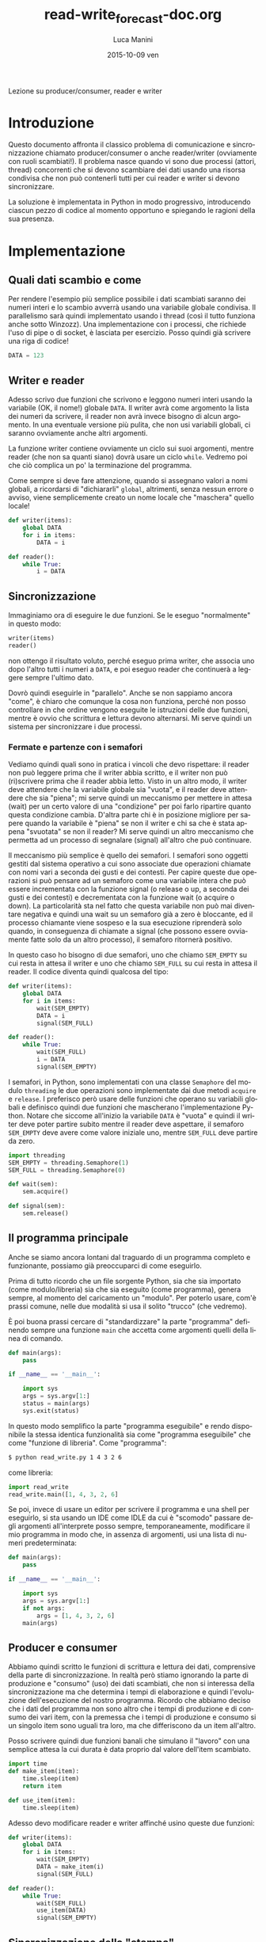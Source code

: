 #+TITLE:     read-write_forecast-doc.org
#+AUTHOR:    Luca Manini
#+EMAIL:     manini@tiscali.it
#+DATE:      2015-10-09 ven
#+DESCRIPTION:
#+KEYWORDS:
#+LANGUAGE:  it
#+OPTIONS:   H:3 num:t toc:nil \n:nil @:t ::t |:t ^:nil -:nil f:t *:t <:t
#+OPTIONS:   LaTeX:t skip:nil d:(not LOGBOOK) todo:t pri:nil tags:t

#+EXPORT_SELECT_TAGS: export
#+EXPORT_EXCLUDE_TAGS: noexport
#+LINK_UP:   
#+LINK_HOME: 
#+XSLT:

#+LATEX_CLASS_OPTIONS: [a4paper]
#+LATEX_HEADER: \usepackage{minted}

Lezione su producer/consumer, reader e writer

* Introduzione

  Questo documento affronta il classico problema di comunicazione e
  sincronizzazione chiamato producer/consumer o anche reader/writer
  (ovviamente con ruoli scambiati!).  Il problema nasce quando vi
  sono due processi (attori, thread) concorrenti che si devono
  scambiare dei dati usando una risorsa condivisa che non può
  contenerli tutti per cui reader e writer si devono sincronizzare.

  La soluzione è implementata in Python in modo progressivo,
  introducendo ciascun pezzo di codice al momento opportuno e
  spiegando le ragioni della sua presenza.

* Implementazione

** Quali dati scambio e come

   Per rendere l'esempio più semplice possibile i dati scambiati
   saranno dei numeri interi e lo scambio avverrà usando una variabile
   globale condivisa.  Il parallelismo sarà quindi implementato usando
   i thread (così il tutto funziona anche sotto Winzozz).  Una
   implementazione con i processi, che richiede l'uso di pipe o di
   socket, è lasciata per esercizio.  Posso quindi già scrivere una
   riga di codice!

#+BEGIN_SRC python
  DATA = 123
#+END_SRC

** Writer e reader

   Adesso scrivo due funzioni che scrivono e leggono numeri interi
   usando la variabile (OK, il nome!) globale =DATA=.  Il writer avrà
   come argomento la lista dei numeri da scrivere, il reader non avrà
   invece bisogno di alcun argomento.  In una eventuale versione più
   pulita, che non usi variabili globali, ci saranno ovviamente anche
   altri argomenti.

   La funzione writer contiene ovviamente un ciclo sui suoi argomenti,
   mentre reader (che non sa quanti siano) dovrà usare un ciclo
   =while=.  Vedremo poi che ciò complica un po' la terminazione del
   programma.
   
   Come sempre si deve fare attenzione, quando si assegnano valori a
   nomi globali, a ricordarsi di "dichiararli" =global=, altrimenti,
   senza nessun errore o avviso, viene semplicemente creato un nome
   locale che "maschera" quello locale!

#+BEGIN_SRC python
  def writer(items):
      global DATA
      for i in items:
          DATA = i
  
  def reader():
      while True:
          i = DATA
#+END_SRC

** Sincronizzazione

   Immaginiamo ora di eseguire le due funzioni.  Se le eseguo
   "normalmente" in questo modo:
#+BEGIN_SRC python
  writer(items)
  reader()
#+END_SRC
   non ottengo il risultato voluto, perché eseguo prima writer, che
   associa uno dopo l'altro tutti i numeri a =DATA=, e poi eseguo
   reader che continuerà a leggere sempre l'ultimo dato.  

   Dovrò quindi eseguirle in "parallelo".  Anche se non sappiamo
   ancora "come", è chiaro che comunque la cosa non funziona, perché
   non posso controllare in che ordine vengono eseguite le istruzioni
   delle due funzioni, mentre è ovvio che scrittura e lettura devono
   alternarsi.  Mi serve quindi un sistema per sincronizzare i due
   processi.

*** Fermate e partenze con i semafori

    Vediamo quindi quali sono in pratica i vincoli che devo
    rispettare: il reader non può leggere prima che il writer abbia
    scritto, e il writer non può (ri)scrivere prima che il reader
    abbia letto.  Visto in un altro modo, il writer deve attendere che
    la variabile globale sia "vuota", e il reader deve attendere che
    sia "piena"; mi serve quindi un meccanismo per mettere in attesa
    (wait) per un certo valore di una "condizione" per poi farlo
    ripartire quanto questa condizione cambia.  D'altra parte chi è in
    posizione migliore per sapere quando la variabile è "piena" se non
    il writer e chi sa che è stata appena "svuotata" se non il reader?
    Mi serve quindi un altro meccanismo che permetta ad un processo di
    segnalare (signal) all'altro che può continuare.

    Il meccanismo più semplice è quello dei semafori.  I semafori sono
    oggetti gestiti dal sistema operativo a cui sono associate due
    operazioni chiamate con nomi vari a seconda dei gusti e dei
    contesti.  Per capire queste due operazioni si può pensare ad un
    semaforo come una variabile intera che può essere incrementata con
    la funzione signal (o release o up, a seconda dei gusti e dei
    contesti) e decrementata con la funzione wait (o acquire o down).
    La particolarità sta nel fatto che questa variabile non può mai
    diventare negativa e quindi una wait su un semaforo già a zero è
    bloccante, ed il processo chiamante viene sospeso e la sua
    esecuzione riprenderà solo quando, in conseguenza di chiamate a
    signal (che possono essere ovviamente fatte solo da un altro
    processo), il semaforo ritornerà positivo.

    In questo caso ho bisogno di due semafori, uno che chiamo
    =SEM_EMPTY= su cui resta in attesa il writer e uno che chiamo
    =SEM_FULL= su cui resta in attesa il reader.  Il codice diventa
    quindi qualcosa del tipo:
#+BEGIN_SRC python
  def writer(items):
      global DATA
      for i in items:
          wait(SEM_EMPTY)
          DATA = i
          signal(SEM_FULL)
  
  def reader():
      while True:
          wait(SEM_FULL)
          i = DATA
          signal(SEM_EMPTY)
#+END_SRC

    I semafori, in Python, sono implementati con una classe
    =Semaphore= del modulo =threading= le due operazioni sono
    implementate dai due metodi =acquire= e =release=.  I preferisco
    però usare delle funzioni che operano su variabili globali e
    definisco quindi due funzioni che mascherano l'implementazione
    Python. Notare che siccome all'inizio la variabile =DATA= è
    "vuota" e quindi il writer deve poter partire subito mentre il
    reader deve aspettare, il semaforo =SEM_EMPTY= deve avere come
    valore iniziale uno, mentre =SEM_FULL= deve partire da zero.
#+BEGIN_SRC python
  import threading
  SEM_EMPTY = threading.Semaphore(1)
  SEM_FULL = threading.Semaphore(0)
  
  def wait(sem):
      sem.acquire()
  
  def signal(sem):
      sem.release()
#+END_SRC

** Il programma principale

   Anche se siamo ancora lontani dal traguardo di un programma
   completo e funzionante, possiamo già preoccuparci di come
   eseguirlo.  

   Prima di tutto ricordo che un file sorgente Python, sia che sia
   importato (come modulo/libreria) sia che sia eseguito (come
   programma), genera sempre, al momento del caricamento un "modulo".
   Per poterlo usare, com'è prassi comune, nelle due modalità si usa
   il solito "trucco" (che vedremo).

   È poi buona prassi cercare di "standardizzare" la parte "programma"
   definendo sempre una funzione =main= che accetta come argomenti
   quelli della linea di comando.  
#+BEGIN_SRC python
  def main(args):
      pass
  
  if __name__ == '__main__':
  
      import sys
      args = sys.argv[1:]
      status = main(args)
      sys.exit(status)
#+END_SRC

   In questo modo semplifico la parte "programma eseguibile" e rendo
   disponibile la stessa identica funzionalità sia come "programma
   eseguibile" che come "funzione di libreria".  Come "programma":
#+BEGIN_SRC sh
$ python read_write.py 1 4 3 2 6
#+END_SRC
   come libreria:
#+BEGIN_SRC python
import read_write
read_write.main([1, 4, 3, 2, 6]
#+END_SRC

   Se poi, invece di usare un editor per scrivere il programma e una
   shell per eseguirlo, si sta usando un IDE come IDLE da cui è
   "scomodo" passare degli argomenti all'interprete posso sempre,
   temporaneamente, modificare il mio programma in modo che, in
   assenza di argomenti, usi una lista di numeri predeterminata:
#+BEGIN_SRC python
  def main(args):
      pass
  
  if __name__ == '__main__':
  
      import sys
      args = sys.argv[1:]
      if not args:
          args = [1, 4, 3, 2, 6]
      main(args)
#+END_SRC

** Producer e consumer

   Abbiamo quindi scritto le funzioni di scrittura e lettura dei dati,
   comprensive della parte di sincronizzazione.  In realtà però stiamo
   ignorando la parte di produzione e "consumo" (uso) dei dati
   scambiati, che non si interessa della sincronizzazione ma che
   determina i tempi di elaborazione e quindi l'evoluzione
   dell'esecuzione del nostro programma.  Ricordo che abbiamo deciso
   che i dati del programma non sono altro che i tempi di produzione e
   di consumo dei vari item, con la premessa che i tempi di produzione
   e consumo si un singolo item sono uguali tra loro, ma che
   differiscono da un item all'altro.

   Posso scrivere quindi due funzioni banali che simulano il "lavoro"
   con una semplice attesa la cui durata è data proprio dal valore
   dell'item scambiato.
#+BEGIN_SRC python
  import time
  def make_item(item):
      time.sleep(item)
      return item
  
  def use_item(item):
      time.sleep(item)
      
#+END_SRC

   Adesso devo modificare reader e writer affinché usino queste due
   funzioni:
#+BEGIN_SRC python
  def writer(items):
      global DATA
      for i in items:
          wait(SEM_EMPTY)
          DATA = make_item(i)
          signal(SEM_FULL)
  
  def reader():
      while True:
          wait(SEM_FULL)
          use_item(DATA)
          signal(SEM_EMPTY)
#+END_SRC

** Sincronizzazione della "stampa"

   Il programma dovrebbe ora essere completo e corretto, ma se lo
   eseguo non ottengo nessun risultato e non so nemmeno "cosa è
   successo", ma posso sempre aggiungere un po' di =print= in
   =make_item= e in =use_item=.

   C'è però un problema: queste =print= verranno chiamate da due
   processi concorrenti che stanno quindi usando una risorsa condivisa
   (l'output); devo quindi sincronizzare anche queste operazioni e per
   farlo userò ancora i semafori.  In questo caso però i due processi
   non si devono alternare, devono solo evitare di "pestarsi i piedi".
   Mi basta quindi un solo semaforo =SEM_SHOW= inizialmente "verde".
   In questo caso il semaforo indica l'acquisizione ed il rilascio di
   una risorsa più che una sincronizzazione tra processi, quindi forse
   i nomi più appropriati per le due operazioni sono =acquire= e
   =release= per cui, visto che non costa nulla, creo due alias.

   C'è anche un altro problema: lo standard output (su cui scrive
   print) è bufferizzato e quindi gli output dei due processi
   potrebbero ancora mescolarsi.  Ci sono due soluzioni: fare in modo
   che lo standard output non sia bufferizzato (si può fare ma io non
   mi ricordo mai come si fa) o usare lo standard error (che per
   difetto non è bufferizzato!).  Scelgo la seconda soluzione, ma
   metto comunque tutto in una funzione =show=, così posso cambiare
   implementazione quando voglio.  Notare che =print= aggiunge
   automaticamente un carattere di newline ma write no, quindi devo
   aggiungerlo io esplicitamente e notare anche che la chiamata a
   =str= su item non è strettamente necessaria perché gli item sono
   (al momento) dei numeri, ma in questo modo mi garantisco la
   correttezza del codice per qualsiasi altro tipo di dato, come per
   esempio una lista.

#+BEGIN_SRC python
  import sys
  SEM_SHOW = thread.Semaphore(1)
  acquire = wait
  release = signal

  def show(string):
      acquire(SEM_SHOW)
      sys.stderr.write(string + "\n")
      release(SEM_SHOW)
      
  def make_item(item):
      show("prod: %s" % str(item))
      time.sleep(item)
      return item
    
  def use_item(item):
      show("use:  %s" % str(item))
      time.sleep(item)
#+END_SRC

** Esecuzione

   Si tratta ora di eseguire veramente i programma.  I thread, in
   Python, sono implementati dalla classe =Thread= del modulo
   =threading=.  Gli argomenti principali del costruttore sono la
   funzione da eseguire (il =target=) e i suoi argomenti (=args=).
   Una volta creato, un =thread= viene eseguito con il metodo =start=
   e se ne può attendere la terminazione con il metodo =join=.  Il
   programma principale diventa quindi:
#+BEGIN_SRC python
def main(args):

    rt = threading.Thread(
        target=reader, args=())

    wt = threading.Thread(
        target=writer, args=(args, ))

    rt.start()
    wt.start()
    rt.join()
    wt.join()
#+END_SRC

** Terminazione

   Siamo quasi arrivati, ma manca un "dettaglio"; il programma non
   termina, perché reader non esce mai dal while; serve un sistema per
   "avvertire" reader che non ci sono più dati da leggere.  Ovviamente
   è writer che deve segnalare la fine dei dati, ma c'è un grosso
   problema: quando writer finisce, molto probabilmente reader è
   bloccato sulla wait e quindi non fare "controllare" nessuna
   variabile globale né "rispondere" ad alcuna chiamata.  Un sistema
   molto generale per segnalare "fine dei dati" è inserire come ultimo
   dato un valore speciale che non sia tra i valori "permessi" per i
   dati.  Una soluzione possibile è quindi la seguente:
#+BEGIN_SRC python
def writer(items):
    global DATA
    for i in items:
        wait(SEM_EMPTY)
        DATA = make_item(i)
        signal(SEM_FULL)
    wait(SEM_EMPTY)
    DATA = None
    signal(SEM_FULL)
    
def reader():
    while True:
        wait(SEM_FULL)
        item = DATA
        if item == None:
            return 
        use_item(item)
        signal(SEM_EMPTY)
#+END_SRC

** Send e receive

   Volendo astrarre un po' la comunicazione tra i processi potrei
   introdurre altre due funzioni (=send= e =receive=) che si occupano
   dell'invio e della ricezione dei dati, al di là della
   sincronizzazione, della produzione e del consumo.  Ciò richiede
   ovviamente di modificare anche =writer= e =reader= e il tutto
   diventerebbe:
#+BEGIN_SRC python
  def send(item):
      global DATA
      wait(SEM_EMPTY)
      DATA = item
      signal(SEM_FULL)
  
  def writer(items):
      for i in items:
          item = make_item(i)
          send(item)
      send(None)
  
  def receive():
      wait(SEM_FULL)
      item = DATA
      signal(SEM_EMPTY)
      return item
  
  def reader():
      while True:
          item = receive()
          if item == None:
              return
          use_item(item) 
#+END_SRC





